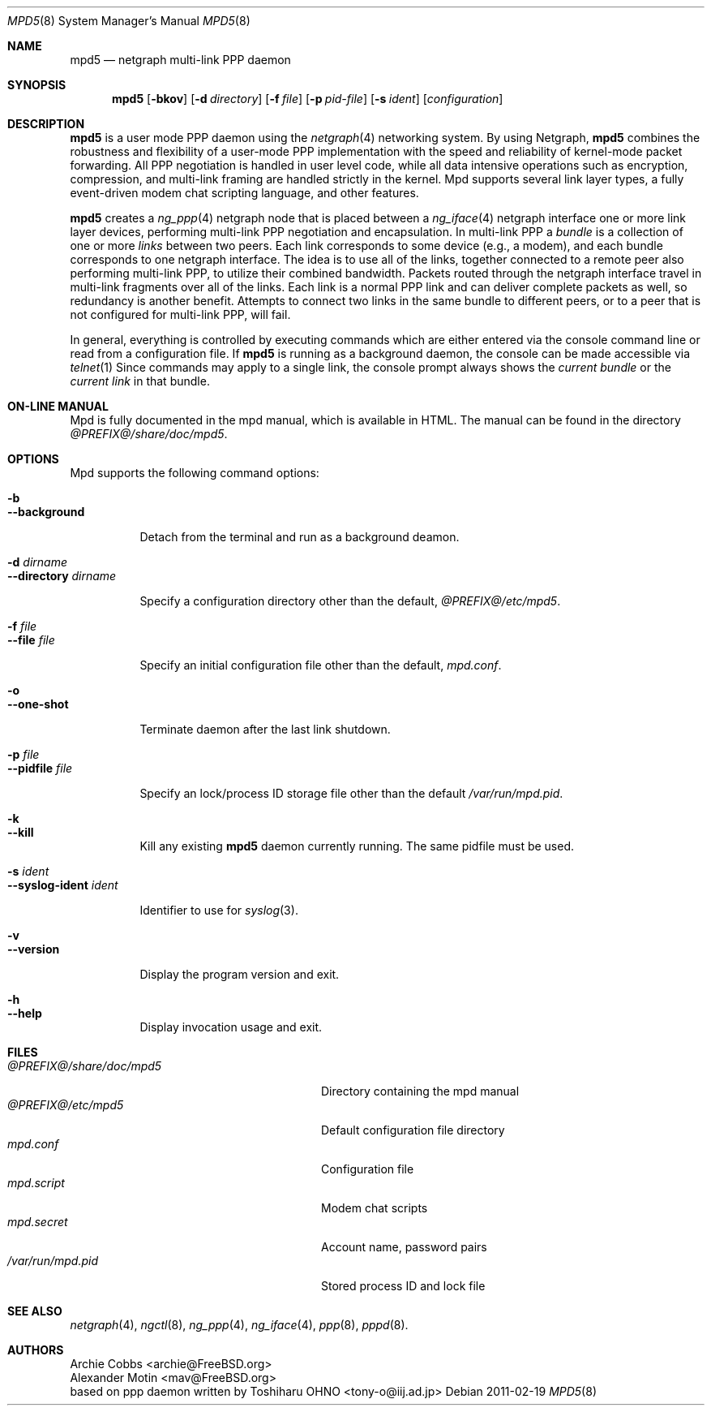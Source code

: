 .\"
.\" Written by Archie Cobbs <archie@freebsd.org>
.\" Copyright (c) 1995-1999 Whistle Communications, Inc. All rights reserved.
.\" See ``COPYRIGHT.whistle''
.\"
.Dd 2011-02-19
.Dt MPD5 8
.Os
.Sh NAME
.Nm mpd5
.Nd netgraph multi-link PPP daemon
.Sh SYNOPSIS
.Nm
.Op Fl bkov
.Op Fl d Ar directory
.Op Fl f Ar file
.Op Fl p Ar pid-file
.Op Fl s Ar ident
.Op Ar configuration
.Sh DESCRIPTION
.Nm
is a user mode PPP daemon using the
.Xr netgraph 4
networking system.
By using Netgraph,
.Nm
combines the robustness and flexibility of a user-mode PPP implementation
with the speed and reliability of kernel-mode packet forwarding.
All PPP negotiation is handled in user level code, while all data
intensive operations such as encryption, compression, and multi-link
framing are handled strictly in the kernel.
Mpd supports several link layer types, a fully event-driven modem chat
scripting language, and other features.
.Pp
.Nm
creates a
.Xr ng_ppp 4
netgraph node that is placed between a
.Xr ng_iface 4
netgraph interface one or more link layer devices,
performing multi-link PPP negotiation and encapsulation. In multi-link PPP a
.Ar bundle
is a collection of one or more
.Ar links 
between two peers. Each link corresponds to some device (e.g.,
a modem), and each bundle corresponds to one netgraph interface.
The idea is to use all of the links, together connected to a remote
peer also performing multi-link PPP, to utilize their combined
bandwidth.  Packets routed through the netgraph interface travel in
multi-link fragments over all of the links.
Each link is a normal PPP link and can deliver complete packets
as well, so redundancy is another benefit.
Attempts to connect two links in the same bundle to different peers,
or to a peer that is not configured for multi-link PPP, will fail.
.Pp
In general, everything is controlled by executing commands which are either
entered via the console command line or read from a configuration file. If
.Nm
is running as a background daemon, the console can be made accessible via
.Xr telnet 1
Since commands may apply to a single link, the console prompt always shows the
.Ar current bundle
or the
.Ar current link
in that bundle. 
.Sh ON-LINE MANUAL
Mpd is fully documented in the mpd manual, which is available in HTML.
The manual can be found in the directory
.Pa @PREFIX@/share/doc/mpd5 .
.Sh OPTIONS
Mpd supports the following command options:
.Pp
.Bl -tag -width Ds -compact
.Pp
.It Fl b
.It Fl -background
.Pp
Detach from the terminal and run as a background deamon.
.Pp
.It Fl d Ar dirname
.It Fl -directory Ar dirname
.Pp
Specify a configuration directory other than the default,
.Pa @PREFIX@/etc/mpd5 .
.Pp
.It Fl f Ar file
.It Fl -file Ar file
.Pp
Specify an initial configuration file other than the default,
.Pa mpd.conf .
.Pp
.It Fl o
.It Fl -one-shot
.Pp
Terminate daemon after the last link shutdown.
.Pp
.It Fl p Ar file
.It Fl -pidfile Ar file
.Pp
Specify an lock/process ID storage file other than the default
.Pa /var/run/mpd.pid .
.Pp
.It Fl k
.It Fl -kill
.Pp
Kill any existing
.Nm
daemon currently running. The same pidfile must be used.
.Pp
.It Fl s Ar ident
.It Fl -syslog-ident Ar ident
.Pp
Identifier to use for
.Xr syslog 3 .
.Pp
.It Fl v
.It Fl -version
.Pp
Display the program version and exit.
.Pp
.It Fl h
.It Fl -help
.Pp
Display invocation usage and exit.
.El
.Sh FILES
.Bl -tag -width /usr/local/share/doc/mpdXX -compact
.It Pa @PREFIX@/share/doc/mpd5
Directory containing the mpd manual
.It Pa @PREFIX@/etc/mpd5
Default configuration file directory
.It Pa mpd.conf
Configuration file
.It Pa mpd.script
Modem chat scripts
.It Pa mpd.secret
Account name, password pairs
.It Pa /var/run/mpd.pid
Stored process ID and lock file
.El
.Sh SEE ALSO
.Xr netgraph 4 ,
.Xr ngctl 8 ,
.Xr ng_ppp 4 ,
.Xr ng_iface 4 ,
.Xr ppp 8 ,
.Xr pppd 8 .
.Sh AUTHORS
.An Archie Cobbs Aq archie@FreeBSD.org
.An Alexander Motin Aq mav@FreeBSD.org
.An based on ppp daemon written by Toshiharu OHNO Aq tony-o@iij.ad.jp
